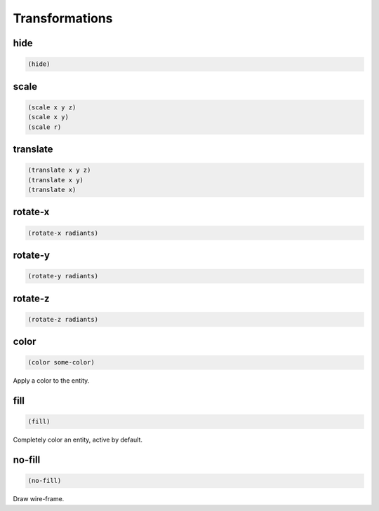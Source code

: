 ===============
Transformations
===============


hide
----

.. code-block:: clj

    (hide)


scale
-----

.. code-block:: clj

    (scale x y z)
    (scale x y)
    (scale r)


translate
---------

.. code-block:: clj

    (translate x y z)
    (translate x y)
    (translate x)


rotate-x
--------

.. code-block:: clj

    (rotate-x radiants)


rotate-y
--------

.. code-block:: clj

    (rotate-y radiants)


rotate-z
--------

.. code-block:: clj

    (rotate-z radiants)


color
-----

.. code-block:: clj

    (color some-color)

Apply a color to the entity.


fill
----

.. code-block:: clj

    (fill)

Completely color an entity, active by default.


no-fill
-------

.. code-block:: clj

    (no-fill)

Draw wire-frame.
